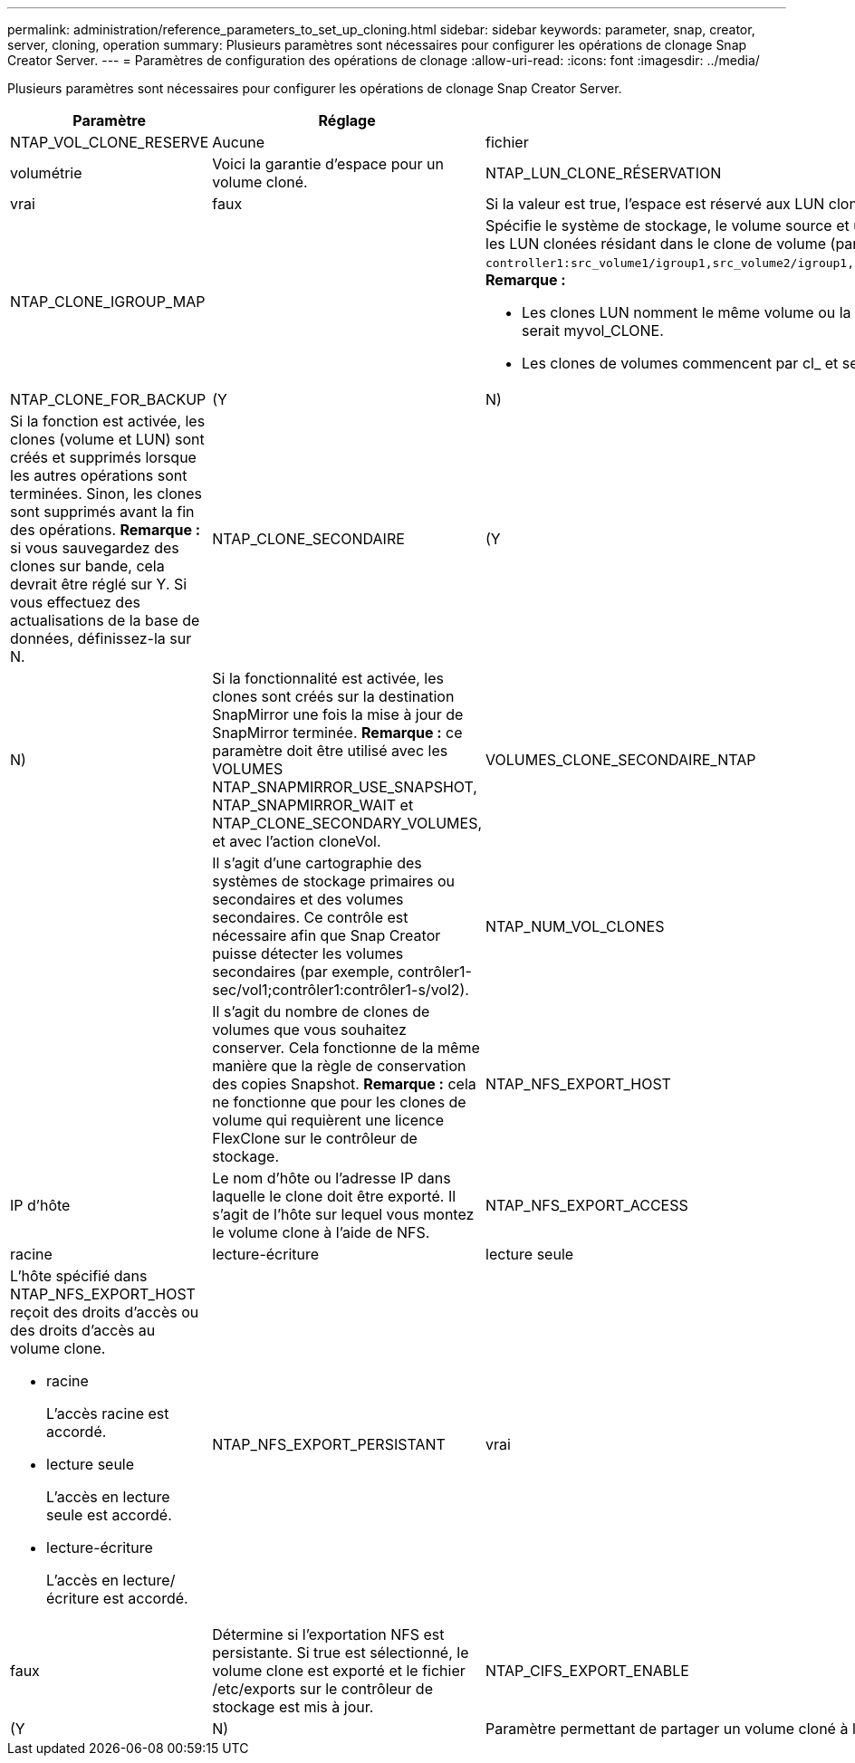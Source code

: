 ---
permalink: administration/reference_parameters_to_set_up_cloning.html 
sidebar: sidebar 
keywords: parameter, snap, creator, server, cloning, operation 
summary: Plusieurs paramètres sont nécessaires pour configurer les opérations de clonage Snap Creator Server. 
---
= Paramètres de configuration des opérations de clonage
:allow-uri-read: 
:icons: font
:imagesdir: ../media/


[role="lead"]
Plusieurs paramètres sont nécessaires pour configurer les opérations de clonage Snap Creator Server.

|===
| Paramètre | Réglage | Description 


 a| 
NTAP_VOL_CLONE_RESERVE
 a| 
Aucune
| fichier 


| volumétrie  a| 
Voici la garantie d'espace pour un volume cloné.
 a| 
NTAP_LUN_CLONE_RÉSERVATION



 a| 
vrai
| faux  a| 
Si la valeur est true, l'espace est réservé aux LUN clonées si l'action cloneLun est sélectionnée. Si ce n'est pas le cas, l'espace n'est pas réservé.



 a| 
NTAP_CLONE_IGROUP_MAP
 a| 
 a| 
Spécifie le système de stockage, le volume source et un IGROUP. LE IGROUP est ensuite mappé aux LUN clonées résidant dans le volume source ou les LUN clonées résidant dans le clone de volume (par exemple, `controller1:src_volume1/igroup1,src_volume2/igroup1,src_volume3/igroup1;controller2:src_volume1/igroup2,src_volume2/igroup2,src_volume3/igroup2`). *Remarque :*

* Les clones LUN nomment le même volume ou la LUN parent et se terminent par _CLONE, c'est-à-dire si le volume est appelé myvol, le clone serait myvol_CLONE.
* Les clones de volumes commencent par cl_ et se terminent par -YYAMMJHHMMSS.




 a| 
NTAP_CLONE_FOR_BACKUP
 a| 
(Y
| N) 


 a| 
Si la fonction est activée, les clones (volume et LUN) sont créés et supprimés lorsque les autres opérations sont terminées. Sinon, les clones sont supprimés avant la fin des opérations. *Remarque :* si vous sauvegardez des clones sur bande, cela devrait être réglé sur Y. Si vous effectuez des actualisations de la base de données, définissez-la sur N.
 a| 
NTAP_CLONE_SECONDAIRE
 a| 
(Y



| N)  a| 
Si la fonctionnalité est activée, les clones sont créés sur la destination SnapMirror une fois la mise à jour de SnapMirror terminée. *Remarque :* ce paramètre doit être utilisé avec les VOLUMES NTAP_SNAPMIRROR_USE_SNAPSHOT, NTAP_SNAPMIRROR_WAIT et NTAP_CLONE_SECONDARY_VOLUMES, et avec l'action cloneVol.
 a| 
VOLUMES_CLONE_SECONDAIRE_NTAP



 a| 
 a| 
Il s'agit d'une cartographie des systèmes de stockage primaires ou secondaires et des volumes secondaires. Ce contrôle est nécessaire afin que Snap Creator puisse détecter les volumes secondaires (par exemple, contrôler1-sec/vol1;contrôler1:contrôler1-s/vol2).
 a| 
NTAP_NUM_VOL_CLONES



 a| 
 a| 
Il s'agit du nombre de clones de volumes que vous souhaitez conserver. Cela fonctionne de la même manière que la règle de conservation des copies Snapshot. *Remarque :* cela ne fonctionne que pour les clones de volume qui requièrent une licence FlexClone sur le contrôleur de stockage.
 a| 
NTAP_NFS_EXPORT_HOST



 a| 
IP d'hôte
 a| 
Le nom d'hôte ou l'adresse IP dans laquelle le clone doit être exporté. Il s'agit de l'hôte sur lequel vous montez le volume clone à l'aide de NFS.
 a| 
NTAP_NFS_EXPORT_ACCESS



 a| 
racine
| lecture-écriture | lecture seule 


 a| 
L'hôte spécifié dans NTAP_NFS_EXPORT_HOST reçoit des droits d'accès ou des droits d'accès au volume clone.

* racine
+
L'accès racine est accordé.

* lecture seule
+
L'accès en lecture seule est accordé.

* lecture-écriture
+
L'accès en lecture/écriture est accordé.


 a| 
NTAP_NFS_EXPORT_PERSISTANT
 a| 
vrai



| faux  a| 
Détermine si l'exportation NFS est persistante. Si true est sélectionné, le volume clone est exporté et le fichier /etc/exports sur le contrôleur de stockage est mis à jour.
 a| 
NTAP_CIFS_EXPORT_ENABLE



 a| 
(Y
| N)  a| 
Paramètre permettant de partager un volume cloné à l'aide de CIFS.

|===